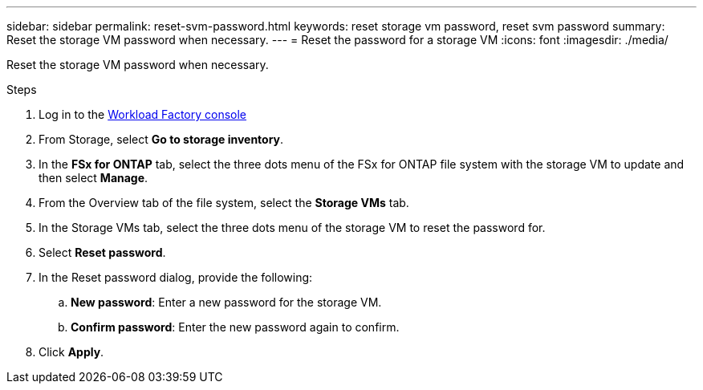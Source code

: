 ---
sidebar: sidebar
permalink: reset-svm-password.html
keywords: reset storage vm password, reset svm password
summary: Reset the storage VM password when necessary. 
---
= Reset the password for a storage VM
:icons: font
:imagesdir: ./media/

[.lead]
Reset the storage VM password when necessary. 

.Steps
. Log in to the link:https://console.workloads.netapp.com/[Workload Factory console^] 
. From Storage, select *Go to storage inventory*. 
. In the *FSx for ONTAP* tab, select the three dots menu of the FSx for ONTAP file system with the storage VM to update and then select *Manage*. 
. From the Overview tab of the file system, select the *Storage VMs* tab. 
. In the Storage VMs tab, select the three dots menu of the storage VM to reset the password for.
. Select *Reset password*. 
. In the Reset password dialog, provide the following: 
.. *New password*: Enter a new password for the storage VM. 
.. *Confirm password*: Enter the new password again to confirm. 
. Click *Apply*. 
